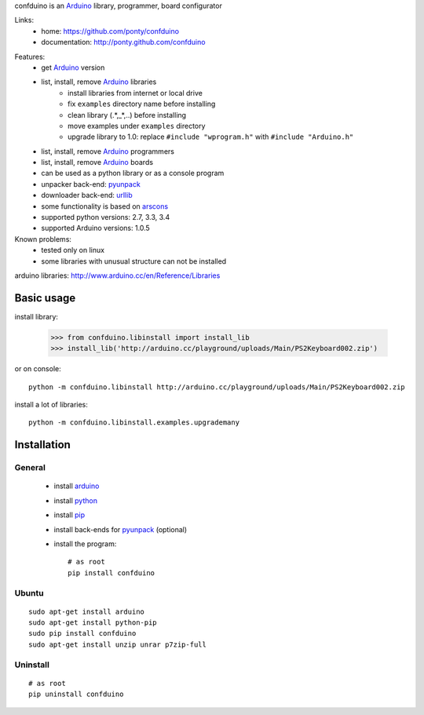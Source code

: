 confduino is an Arduino_ library, programmer, board configurator

Links:
 * home: https://github.com/ponty/confduino
 * documentation: http://ponty.github.com/confduino
 
.. image:: https://img.shields.io/pypi/v/confduino.svg
    :target: https://pypi.python.org/pypi/confduino/
    :alt: Latest Version

.. image:: https://img.shields.io/pypi/pyversions/confduino.svg
    :target: https://pypi.python.org/pypi/confduino/
    :alt: Supported Python versions

.. image:: https://img.shields.io/pypi/l/confduino.svg
    :target: https://pypi.python.org/pypi/confduino/
    :alt: License
            
.. image:: https://img.shields.io/pypi/dm/confduino.svg
    :target: https://pypi.python.org/pypi/confduino/
    :alt: Downloads
    
.. image:: https://travis-ci.org/ponty/confduino.svg?branch=master
    :target: https://travis-ci.org/ponty/confduino
    :alt: Build
        
.. image:: https://coveralls.io/repos/ponty/confduino/badge.svg?branch=master
    :target: https://coveralls.io/r/ponty/confduino?branch=master
    :alt: Coverage

.. image:: https://landscape.io/github/ponty/confduino/master/landscape.svg?style=flat
    :target: https://landscape.io/github/ponty/confduino/master
    :alt: Code Health
   
Features:
 - get Arduino_ version
 - list, install, remove Arduino_ libraries
    - install libraries from internet or local drive
    - fix ``examples`` directory name before installing
    - clean library (.*,_*,..) before installing
    - move examples under ``examples`` directory
    - upgrade library to 1.0: replace ``#include "wprogram.h"`` with ``#include "Arduino.h"``
 - list, install, remove Arduino_ programmers
 - list, install, remove Arduino_ boards
 - can be used as a python library or as a console program
 - unpacker back-end: pyunpack_
 - downloader back-end: urllib_
 - some functionality is based on arscons_
 - supported python versions: 2.7, 3.3, 3.4
 - supported Arduino versions: 1.0.5
 
Known problems:
 - tested only on linux
 - some libraries with unusual structure can not be installed

arduino libraries: http://www.arduino.cc/en/Reference/Libraries
 
Basic usage
===========

install library:

    >>> from confduino.libinstall import install_lib
    >>> install_lib('http://arduino.cc/playground/uploads/Main/PS2Keyboard002.zip')

or on console::

    python -m confduino.libinstall http://arduino.cc/playground/uploads/Main/PS2Keyboard002.zip

install a lot of libraries::

    python -m confduino.libinstall.examples.upgrademany

Installation
============

General
-------

 * install arduino_
 * install python_
 * install pip_
 * install back-ends for pyunpack_ (optional)
 * install the program::

    # as root
    pip install confduino
    


Ubuntu
------
::

    sudo apt-get install arduino
    sudo apt-get install python-pip
    sudo pip install confduino
    sudo apt-get install unzip unrar p7zip-full

Uninstall
---------

::

    # as root
    pip uninstall confduino


.. _setuptools: http://peak.telecommunity.com/DevCenter/EasyInstall
.. _pip: http://pip.openplans.org/
.. _arduino: http://arduino.cc/
.. _python: http://www.python.org/
.. _urllib: http://docs.python.org/library/urllib.html
.. _arscons: http://code.google.com/p/arscons/
.. _pyunpack: https://github.com/ponty/pyunpack
